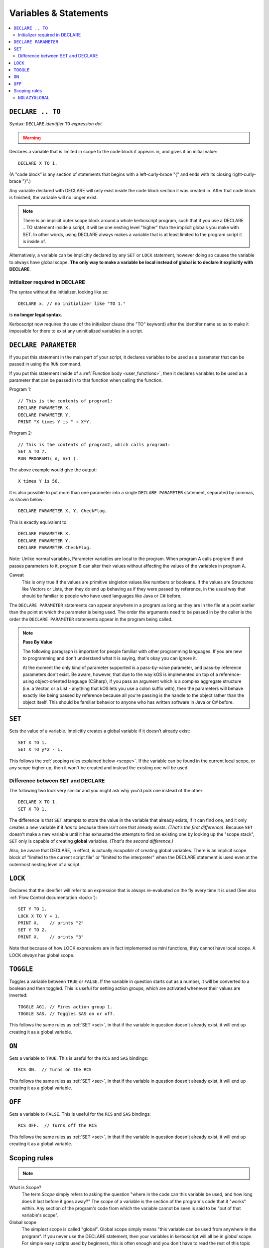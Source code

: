 Variables & Statements
======================

.. contents::
    :local:
    :depth: 2

.. _declare:

``DECLARE .. TO``
-----------------

Syntax: ``DECLARE`` *identifier* ``TO`` *expression* *dot*

.. warning::
    .. versionadded:: 0.17
        ***BREAKING CHANGE**
        The meaning, and syntax, of this statement changed considerably
        in this update.  Prior to this version, DECLARE always created
        global variables no matter where it appeared in the script.
        See 'initialier required' below.

Declares a variable that is limited in scope to the code block it appears
in, and gives it an initial value::

    DECLARE X TO 1.

(A "code block" is any section of statements that begins with a
left-curly-brace "{" and ends with its closing right-curly-brace "}".)

Any variable declared with DECLARE will only exist inside the code block
section it was created in.  After that code block is finished, the variable
will no longer exist.

.. note::
    There is an implicit outer scope block around a whole kerboscript
    program, such that if you use a DECLARE .. TO statement inside
    a script, it will be one nesting level "higher" than the implicit
    globals you make with SET.  In other words, using DECLARE always
    makes a variable that is at least limited to the program script
    it is inside of.

Alternatively, a variable can be implicitly declared by any ``SET`` or
``LOCK`` statement, however doing so causes the variable to always have 
global scope.  **The only way to make a variable be local instead of
global is to declare it explicitly with DECLARE**.

Initializer required in DECLARE
:::::::::::::::::::::::::::::::

.. versionadded:: 0.17

The syntax without the initializer, looking like so::

    DECLARE x. // no initializer like "TO 1."

is **no longer legal syntax**.

Kerboscript now requires the use of the initializer clause (the "TO"
keyword) after the identifer name so as to make it impossible for
there to exist any uninitialized variables in a script.

.. _declare parameter:

``DECLARE PARAMETER``
---------------------

If you put this statement in the main part of your script, it
declares variables to be used as a parameter that can be passed
in using the ``RUN`` command.

If you put this statement inside of a :ref:`Function body <user_functions>`,
then it declares variables to be used as a parameter that can
be passed in to that function when calling the function.

Program 1::

    // This is the contents of program1:
    DECLARE PARAMETER X.
    DECLARE PARAMETER Y.
    PRINT "X times Y is " + X*Y.

Program 2::

    // This is the contents of program2, which calls program1:
    SET A TO 7.
    RUN PROGRAM1( A, A+1 ).

The above example would give the output::

    X times Y is 56.

It is also possible to put more than one parameter into a single ``DECLARE PARAMETER`` statement, separated by commas, as shown below::

    DECLARE PARAMETER X, Y, CheckFlag.

This is exactly equivalent to::

    DECLARE PARAMETER X.
    DECLARE PARAMETER Y.
    DECLARE PARAMETER CheckFlag.

Note: Unlike normal variables, Parameter variables are local to the program. When program A calls program B and passes parameters to it, program B can alter their values without affecting the values of the variables in program A.

Caveat
    This is only true if the values are primitive singleton values like numbers or booleans. If the values are Structures like Vectors or Lists, then they do end up behaving as if they were passed by reference, in the usual way that should be familiar to people who have used languages like Java or C# before.

The ``DECLARE PARAMETER`` statements can appear anywhere in a program as long as they are in the file at a point earlier than the point at which the parameter is being used. The order the arguments need to be passed in by the caller is the order the ``DECLARE PARAMETER`` statements appear in the program being called.

.. note::

    **Pass By Value**

    The following paragraph is important for people familiar with other programming languages. If you are new to programming and don't understand what it is saying, that's okay you can ignore it.

    At the moment the only kind of parameter supported is a pass-by-value parameter, and pass-by reference parameters don't exist. Be aware, however, that due to the way kOS is implemented on top of a reference-using object-oriented language (CSharp), if you pass an argument which is a complex aggregate structure (i.e. a Vector, or a List - anything that kOS lets you use a colon suffix with), then the parameters will behave exactly like being passed by reference because all you're passing is the handle to the object rather than the object itself. This should be familiar behavior to anyone who has written software in Java or C# before.

.. _set:

``SET``
-------

Sets the value of a variable. Implicitly creates a global variable if it doesn’t already exist::

    SET X TO 1.
    SET X TO y*2 - 1.

This follows the :ref:`scoping rules explained below <scope>`.  If the 
variable can be found in the current local scope, or any scope higher
up, then it won't be created and instead the existing one will be used.

Difference between SET and DECLARE
::::::::::::::::::::::::::::::::::

The following two look very similar and you might ask why you'd pick
one instead of the other::

    DECLARE X TO 1.
    SET X TO 1.

The difference is that ``SET`` attempts to store the value in the
variable that already exists, if it can find one, and it only 
creates a new variable if it *has* to because there isn't one that
already exists.  *(That's the first difference)*.  Because ``SET``
doesn't make a new variable until it has exhausted the attempts to
find an existing one by looking up the "scope stack", ``SET`` only
is capable of creating **global** variables.  *(That's the second
difference.)*

Also, be aware that DECLARE, in effect, is actually *incapable* of
creating global variables.  There is an implicit scope block
of "limited to the current script file" or "limited to the
interpreter" when the DECLARE statement is used even at the outermost
nesting level of a script.


``LOCK``
--------

Declares that the idenifier will refer to an expression that is always re-evaluated on the fly every time it is used (See also :ref:`Flow Control documentation <lock>`)::

    SET Y TO 1.
    LOCK X TO Y + 1.
    PRINT X.    // prints "2"
    SET Y TO 2.
    PRINT X.    // prints "3"

Note that because of how LOCK expressions are in fact implemented as mini
functions, they cannot have local scope.  A LOCK *always* has global scope.

.. _toggle:

``TOGGLE``
----------

Toggles a variable between ``TRUE`` or ``FALSE``. If the variable in question starts out as a number, it will be converted to a boolean and then toggled. This is useful for setting action groups, which are activated whenever their values are inverted::

    TOGGLE AG1. // Fires action group 1.
    TOGGLE SAS. // Toggles SAS on or off.

This follows the same rules as :ref:`SET <set>`, in that if the variable in
question doesn't already exist, it will end up creating it as a global 
variable.

.. _on:

``ON``
------

Sets a variable to ``TRUE``. This is useful for the ``RCS`` and ``SAS`` bindings::

    RCS ON.  // Turns on the RCS


This follows the same rules as :ref:`SET <set>`, in that if the variable in
question doesn't already exist, it will end up creating it as a global 
variable.

.. _off:

``OFF``
-------

Sets a variable to ``FALSE``. This is useful for the ``RCS`` and ``SAS`` bindings::

    RCS OFF.  // Turns off the RCS

This follows the same rules as :ref:`SET <set>`, in that if the variable in
question doesn't already exist, it will end up creating it as a global 
variable.

.. _scope:

Scoping rules
-------------

.. note::
    .. versionadded:: 0.17
        In prior versions of kerboscript, all identifiers other than
	DECLARE PARAMETER identifiers were always global variables no
	matter what, even if you used the DECLARE statement to make them.

What is Scope?
    The term *Scope* simply refers to asking the question "where in the
    code can this variable be used, and how long does it last before it
    goes away?"  The *scope* of a variable is the section of the program's
    code that it "works" within.  Any section of the program's code
    from which the variable cannot be seen is said to be "out of that
    variable's scope".

Global scope
    The simplest scope is called "global".  Global scope simply means
    "this variable can be used from anywhere in the program".  If you
    never use the DECLARE statement, then your variables in kerboscript
    will all be in *global scope*.  For simple easy scripts used by
    beginners, this is often enough and you don't have to read the rest
    of this topic until you start advancing to more intermediate scripts.

If you need to have variables that only have local scope, either just
to keep your code more manageable, or because you literally need
local scope to allow for recursive function calls, then you use the
DECLARE statement to create the variables.

DECLARE statements are in block scope
    Kerboscript uses block scoping to keep track of local variable
    scope.  This means you can have variables that are not only
    local to a function, but are in fact actually local to JUST
    the current curly-brace block of statements, even if that block
    of statements is, say, the body of an IF check, or the body of
    an UNTIL loop.

    Be aware that whenever you use the DECLARE..TO statement, you are
    making a variable that is local to the scope in which it appears.
    If you use DECLARE in the live interpreter, it makes a variable
    that doesn't exist from inside a program.  If you use DECLARE in
    a program script at the outermost nesting level of that script, it
    still makes a variable that can only be seen from inside THAT 
    program script.  If you have gotten used to the easy 'sloppy'
    feature of being able to just SET a variable anywhere and then
    see its value even after the program ends, be aware that this will
    NOT happen with variables you created with DECLARE..TO.  After the
    script ends, the variables made with DECLARE..TO will no longer exist.

    Or to put it another way, variables created implicitly with SET
    are **even more global** than ones created by the explict use
    of DECLARE.  The implicit variables made by SET end up existing
    even after the program ends.

Why limit scope?
    You might be wondering why it's useful to limit the scope of a
    variable.  Wouldn't it be easier just to make all variables
    global?  The answer is twofold: (1) Once a program becomes large
    enough, trying to remember the name of every variable in the
    program, and having to keep coming up with new names for new
    variables, can be a large unmanagable chore, especially with
    programs written by more than one person collaborating together.
    (2) Even if you can keep track of all that in your head, there's
    a certain programming technique known as recursion (TODO - wiki
    link) in which you actually NEED to have local variable scope for
    the technique to even work at all.

Examples::

    DECLARE x TO 10. // X is now a global variable with value 10.
    SET y TO 20. // Y is now a global variable (implicitly) with value 20.
    DECLARE z TO 0. // Z is now a global variable.

    SET sum to -1. // sum is now an implicitly made global variable, containing -1.

    // A function to return the mean average of all the items in the list
    // passed into it, under the assumption all the items in the list are
    // numbers of some sort:
    DECLARE FUNCTION calcAverage {
      DECLARE PARAMETER inputList.
      
      DECLARE sum TO 0. // sum is now local to this function's body.
      FOR val IN inputList {
        SET sum TO sum + val.
      }.
      print "Inside calcAverage, sum is " + sum.
      RETURN sum / inputList:LENGTH.
    }.

    SET testList TO LIST();
    testList:ADD(5).
    testList:ADD(10).
    testList:ADD(15).
    print "average is " + calcAverage(testList).
    print "but out here where it's global, sum is still " + sum.

This example will print::

    Inside calcAverage, sum is 30
    average is 10
    but out here where it's global, sum is still -1
    
Thus proving that the variable called SUM inside the function is NOT the
same variable as the one called SUM out in the global main code.

Nesting:
  The scoping rules are nested as well.  If you attempt to use a
  variable that doesn't exist in the local scope, the next scope "outside"
  it wil be used, and if it doesn't exist there, the next scope "outside"
  that will be used and so on, all the way up to the global scope.  Only
  if the variable isn't found at the global scope either will it be 
  implicitly created.

.. _nolazyglobal:

``NOLAZYGLOBAL``
::::::::::::::::

Often the fact that you can get an implicit global variable declared
without intending to can lead to a lot of code maintenence headaches
down the road.  If you make a typo in a variable name, you end up
creating a new variable instead of generating an error.  Or you may just
forget to mark the variable as local when you intended to.  

If you wish to instruct kerboscript to alter its behavior and
disable its normal implicit globals, and instead demand that all
variables MUST be mentioned in a DECLARE statement, you can do so
using the ``NOLAZYGLOBAL`` syntax.  Everything that occurs inside
a NOLAZYGLOBAL code block will use the rule that varibles MUST already
exist before being encountered.  SET will no longer automatically create
variables for you when inside this section.

Example::

    NOLAZYGLOBAL {
      SET num TO 1.
      IF TRUE {
        DECLARE Y TO 2.
        SET num TO num + Y. // This is fine.  num exists already as a global and
                            // you're adding the local Y to it.
        SET nim TO 20. // This typo generates an error.  There is
                       // no such variable "nim" and NOLAZYGLOBAL
                       // says not to implicitly make it.
      }.
    }.

    SET nim TO 20.  // HERE, on the other hand, this doesn't generate an
                    // error.  When outside the NOLAZYGLOBAL section,
                    // it just makes a new varible called nim

Why NOLAZYGLOBAL?
    The rationale behind NOLAZYGLOBAL is to primarily be used in cases
    where you're writing a libary of function calls you intend to
    use elsewhere, and want to be careful not to accidentally make
    them dependant on globals outside the function itself.

~~~~~~

History:
    Kerboscript began its life as a language in which you never have to
    declare a variable if you don't want to.  You can just create any
    variable implicitly by just using it in a SET statement.

    There are a variety of programming langauges that work like this,
    such as Perl, Javascript, and Lua.  However, they all share one
    thing in common - once you want to allow the possiblity of having
    local variables, you have to figure out how this should work with
    the implicit variable declaration feature.

    And all those languages went with the same solution, which 
    kerboscript now follows as well.  Because implicit undeclared
    variables are intended to be a nice easy way for new users to
    ease into programming, they should always default to being 
    global so that people who wish to keep programming that way
    don't need to understand or deal with scope.

    The NOLAZYGLOBAL keyword is meant to mimic Perl's ``use strict;``
    directive.
